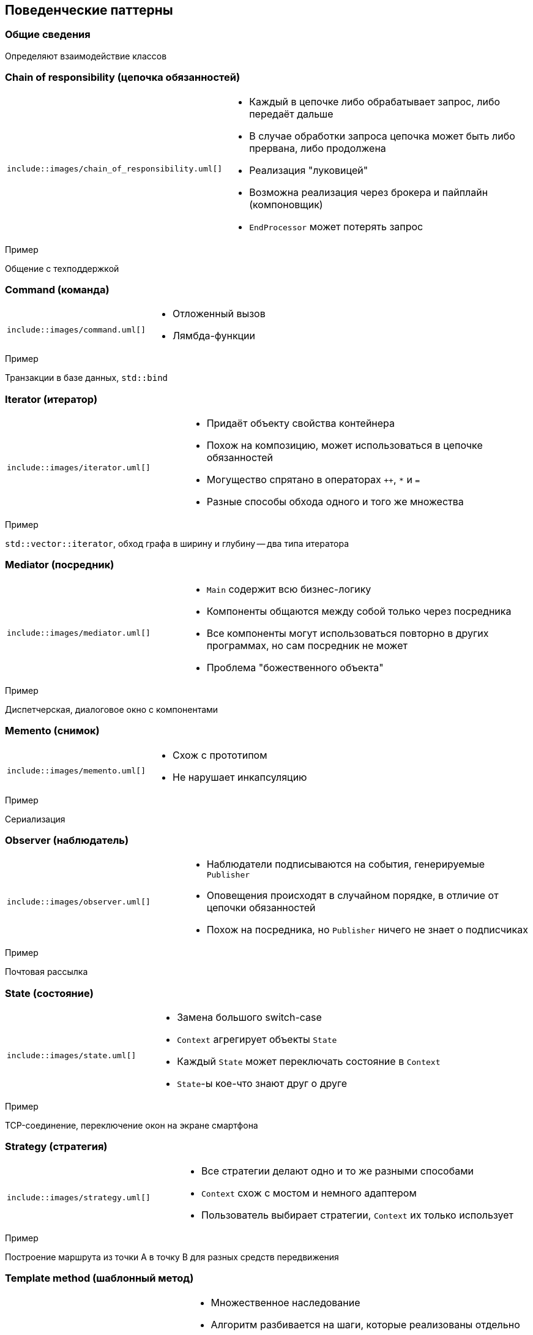 == Поведенческие паттерны

=== Общие сведения

Определяют взаимодействие классов

=== Chain of responsibility (цепочка обязанностей)

[cols="^a,2a",frame="none",grid="none"]
|===
|
[uml]
----
\include::images/chain_of_responsibility.uml[]
----

|
* Каждый в цепочке либо обрабатывает запрос, либо передаёт дальше
* В случае обработки запроса цепочка может быть либо прервана, либо продолжена
* Реализация "луковицей"
* Возможна реализация через брокера и пайплайн (компоновщик)
* `EndProcessor` может потерять запрос
|===

.Пример
Общение с техподдержкой

=== Command (команда)

[cols="^a,2a",frame="none",grid="none"]
|===
|
[uml]
----
\include::images/command.uml[]
----

|
* Отложенный вызов
* Лямбда-функции
|===

.Пример
Транзакции в базе данных, `std::bind`

=== Iterator (итератор)

[cols="^a,2a",frame="none",grid="none"]
|===
|
[uml]
----
\include::images/iterator.uml[]
----

|
* Придаёт объекту свойства контейнера
* Похож на композицию, может использоваться в цепочке обязанностей
* Могущество спрятано в операторах `++`, `*` и `=`
* Разные способы обхода одного и того же множества
|===

.Пример
`std::vector::iterator`, обход графа в ширину и глубину -- два типа итератора

=== Mediator (посредник)

[cols="^a,2a",frame="none",grid="none"]
|===
|
[uml]
----
\include::images/mediator.uml[]
----

|
* `Main` содержит всю бизнес-логику
* Компоненты общаются между собой только через посредника
* Все компоненты могут использоваться повторно в других программах, но сам посредник не может
* Проблема "божественного объекта"
|===

.Пример
Диспетчерская, диалоговое окно с компонентами

=== Memento (снимок)

[cols="^a,2a",frame="none",grid="none"]
|===
|
[uml]
----
\include::images/memento.uml[]
----

|
* Схож с прототипом
* Не нарушает инкапсуляцию
|===

.Пример
Сериализация

=== Observer (наблюдатель)

[cols="^a,2a",frame="none",grid="none"]
|===
|
[uml]
----
\include::images/observer.uml[]
----

|
* Наблюдатели подписываются на события, генерируемые `Publisher`
* Оповещения происходят в случайном порядке, в отличие от цепочки обязанностей
* Похож на посредника, но `Publisher` ничего не знает о подписчиках
|===

.Пример
Почтовая рассылка

=== State (состояние)

[cols="^a,2a",frame="none",grid="none"]
|===
|
[uml]
----
\include::images/state.uml[]
----

|
* Замена большого switch-case
* `Context` агрегирует объекты `State`
* Каждый `State` может переключать состояние в `Context`
* `State`-ы кое-что знают друг о друге
|===

.Пример
TCP-соединение, переключение окон на экране смартфона

=== Strategy (стратегия)

[cols="^a,2a",frame="none",grid="none"]
|===
|
[uml]
----
\include::images/strategy.uml[]
----

|
* Все стратегии делают одно и то же разными способами
* `Context` схож с мостом и немного адаптером
* Пользователь выбирает стратегии, `Context` их только использует
|===

.Пример
Построение маршрута из точки A в точку B для разных средств передвижения

=== Template method (шаблонный метод)

[cols="^a,2a",frame="none",grid="none"]
|===
|
[uml]
----
\include::images/template_method.uml[]
----

|
* Множественное наследование
* Алгоритм разбивается на шаги, которые реализованы отдельно
* Все шаги комбинируются и жёстко прописаны в `templateMethod`
* `templateMethod` не переопределяется
* Схож со стратегиями, где композиция заменена наследованием
* Невозможно переопределять шаги во время исполнения
|===

.Пример
Общий ИИ для разных персонажей игры

=== Visitor (посетитель)

[cols="^a,2a",frame="none",grid="none"]
|===
|
[uml]
----
\include::images/visitor.uml[]
----

|
* Обход всех компонентов рекурсивно
* Совмещает работу компоновщика и итератор
* Сколько объектов `Objects`, столько должно быть функций `visit` в интерфейсе `Visitor`
* Каждый `Visitor` нужен для реализации какой-то части логики
|===

.Пример
Рекурсивная сериализация в разные форматы (каждый формат -- это новый объект `Visitor`)
